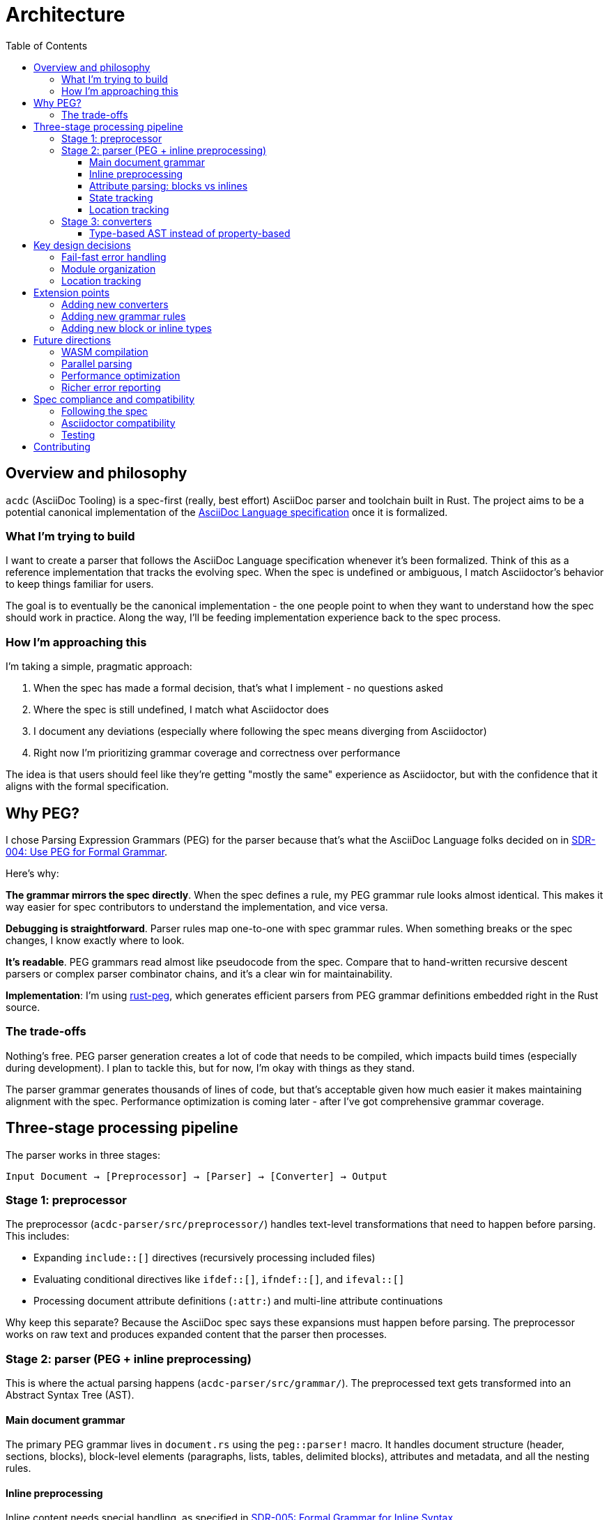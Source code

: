 = Architecture
:toc:
:toclevels: 3

== Overview and philosophy

`acdc` (AsciiDoc Tooling) is a spec-first (really, best effort) AsciiDoc parser and toolchain built in Rust. The project aims to be a potential canonical implementation of the https://gitlab.eclipse.org/eclipse/asciidoc-lang/asciidoc-lang[AsciiDoc Language specification] once it is formalized.

=== What I'm trying to build

I want to create a parser that follows the AsciiDoc Language specification whenever it's been formalized. Think of this as a reference implementation that tracks the evolving spec. When the spec is undefined or ambiguous, I match Asciidoctor's behavior to keep things familiar for users.

The goal is to eventually be the canonical implementation - the one people point to when
they want to understand how the spec should work in practice. Along the way, I'll be feeding implementation experience back to the spec process.

=== How I'm approaching this

I'm taking a simple, pragmatic approach:

. When the spec has made a formal decision, that's what I implement - no questions asked
. Where the spec is still undefined, I match what Asciidoctor does
. I document any deviations (especially where following the spec means diverging from Asciidoctor)
. Right now I'm prioritizing grammar coverage and correctness over performance

The idea is that users should feel like they're getting "mostly the same" experience as Asciidoctor, but with the confidence that it aligns with the formal specification.

== Why PEG?

I chose Parsing Expression Grammars (PEG) for the parser because that's what the AsciiDoc Language folks decided on in https://gitlab.eclipse.org/eclipse/asciidoc-lang/asciidoc-lang/-/blob/main/spec/sdrs/sdr-004-use-peg-for-formal-grammar.adoc[SDR-004: Use PEG for Formal Grammar].

Here's why:

**The grammar mirrors the spec directly**. When the spec defines a rule, my PEG grammar rule looks almost identical. This makes it way easier for spec contributors to understand the implementation, and vice versa.

**Debugging is straightforward**. Parser rules map one-to-one with spec grammar rules. When something breaks or the spec changes, I know exactly where to look.

**It's readable**. PEG grammars read almost like pseudocode from the spec. Compare that to hand-written recursive descent parsers or complex parser combinator chains, and it's a clear win for maintainability.

**Implementation**: I'm using https://github.com/kevinmehall/rust-peg[rust-peg], which generates efficient parsers from PEG grammar definitions embedded right in the Rust source.

=== The trade-offs

Nothing's free. PEG parser generation creates a lot of code that needs to be compiled, which impacts build times (especially during development). I plan to tackle this, but for now, I'm okay with things as they stand.

The parser grammar generates thousands of lines of code, but that's acceptable given how much easier it makes maintaining alignment with the spec. Performance optimization is coming later - after I've got comprehensive grammar coverage.

== Three-stage processing pipeline

The parser works in three stages:

[source]
----
Input Document → [Preprocessor] → [Parser] → [Converter] → Output
----

=== Stage 1: preprocessor

The preprocessor (`acdc-parser/src/preprocessor/`) handles text-level transformations that need to happen before parsing. This includes:

* Expanding `include::[]` directives (recursively processing included files)
* Evaluating conditional directives like `ifdef::[]`, `ifndef::[]`, and `ifeval::[]`
* Processing document attribute definitions (`:attr:`) and multi-line attribute continuations

Why keep this separate? Because the AsciiDoc spec says these expansions must happen before parsing. The preprocessor works on raw text and produces expanded content that the parser then processes.

=== Stage 2: parser (PEG + inline preprocessing)

This is where the actual parsing happens (`acdc-parser/src/grammar/`). The preprocessed text gets transformed into an Abstract Syntax Tree (AST).

==== Main document grammar

The primary PEG grammar lives in `document.rs` using the `peg::parser!` macro. It handles document structure (header, sections, blocks), block-level elements (paragraphs, lists, tables, delimited blocks), attributes and metadata, and all the nesting rules.

==== Inline preprocessing

Inline content needs special handling, as specified in https://gitlab.eclipse.org/eclipse/asciidoc-lang/asciidoc-lang/-/blob/main/spec/sdrs/sdr-005-formal-grammar-for-inline-syntax.adoc[SDR-005: Formal Grammar for Inline Syntax].

The spec defines inline markup with substitution rules that must be applied in a specific order. Nested inline markup (like bold text within a link) requires preprocessing before the main parsing pass.

I use a two-pass approach:

1. **Preprocessing pass**: Apply substitutions in the spec-defined order
2. **Parsing pass**: Parse the preprocessed content into `InlineNode` elements

This correctly handles nested inline markup, attribute references within inline elements, passthrough and literal content, and special character substitutions.

==== Attribute parsing: blocks vs inlines

Inline elements support a simplified subset of the attribute syntax available to block elements. Here's why: Asciidoctor made this choice, and since the spec hasn't formalized inline attributes yet, I'm following that behavior.

The key difference is that inline attributes only support roles (`.role`) and IDs (`#id`). You don't get the full attribute machinery available to blocks - no named attributes, no positional attributes, no options.

Here's the comparison:

[cols="1,2,2",options="header"]
|===
|Attribute |Inline Elements |Block Elements

|**Roles**
|Multiple (space-separated) +
`[.role1.role2]*text*` → `class="role1 role2"`
|Multiple (vector) +
`[.role1.role2]` → stored as `Vec<String>`

|**ID**
|Single +
`[#myid]*text*` → stored as `Option<String>`
|Single +
`[#myid]` → stored as `Option<Anchor>`*

|**Options**
|❌ Not supported +
`%` treated as literal character
|✅ Multiple +
`[%option1%option2]` → `Vec<String>`

|**Style**
|❌ Not supported
|✅ Single +
`[style]` → `Option<String>`

|**Named attrs**
|❌ Not supported
|✅ Multiple +
`[key=value,foo=bar]` → `ElementAttributes`

|**Positional attrs**
|❌ Not supported
|✅ Multiple +
`[pos1,pos2,pos3]` → `Vec<String>`

|**Anchors**
|❌ Not supported
|✅ Multiple +
`[[anchor1]][[anchor2]]` → `Vec<Anchor>`
|===

**The percent character quirk**: In inline contexts, `%` is a literal character, not an option separator like it is in block contexts. This means `[.role%option]*text*` becomes `class="role%option"`, with the percent sign included in the role name. If you start with a percent like `[%option]*text*`, that entire thing becomes the role name: `class="%option"`.

**Role storage**: Both contexts support multiple roles, but they store them differently. Inline elements join multiple roles into a single space-separated string (`"role1 role2"`), while block metadata keeps them as separate vector items. This is an implementation detail - the HTML output is the same either way.

==== State tracking

The parser keeps track of state through `ParserState`, which includes document attributes (key-value pairs from `:name: value` syntax), a footnote tracker for collecting footnotes, a TOC tracker that builds table of contents entries from section headers, and various options like safe mode and timing flags.

==== Location tracking

Every piece of the AST knows where it came from in the source document. The `LineMap`
structure provides efficient offset-to-position conversion, mapping byte offsets to line
and column positions. This enables accurate error reporting, and has minimal overhead (I think!) thanks to pre-computed line boundaries.

=== Stage 3: converters

Converters (`converters/`) transform the AST into various output formats. They all implement the `Processable` trait:

[source,rust]
----
pub trait Processable {
    type Options;
    type Error;

    fn new(options: Self::Options, document_attributes: DocumentAttributes) -> Self;
    fn run(&self) -> Result<(), Self::Error>;
    fn output(&self) -> Result<String, Self::Error>;
}
----

Right now I have three converters:

. HTML (`converters/html`) for HTML5 output with semantic markup and accessibility
attributes
. Terminal (`converters/terminal`) for ANSI-formatted terminal display
. TCK (`converters/tck`) for spec compliance testing.

Why this trait-based design? I didn't think it over too much, honestly. It keeps things clean - the parser doesn't know anything about output formats. Each converter defines its own options and error types, which gives type safety. And implementing the trait to add a new output format is straightforward.

==== Type-based AST instead of property-based

One thing worth calling out: the spec's reference implementation uses a property-based approach for the AST (look at the `*.json` fixtures in `acdc-parser/fixtures/tests/`). Everything is a generic object with properties like `"name"`, `"type"`, `"variant"`, etc.

I went a different route. I created distinct Rust types for each element - `Block`, `InlineNode`, `Paragraph`, `Section`, and so on. Instead of having a generic node with a `type` property, I have proper enum variants and structs.

Why? Because it lets me leverage Rust's type system as much as possible. The compiler catches mistakes at compile time instead of runtime. Pattern matching is exhaustive - if I add a new block type and forget to handle it in a converter, the compiler won't let me build. And converters get better ergonomics because they can destructure specific types rather than checking string properties.

The trade-off is that my AST structure doesn't map one-to-one with the spec's JSON representation. But that's fine - the TCK converter handles the translation to spec-compatible JSON for compliance testing.

== Key design decisions

=== Fail-fast error handling

I decided to make the parser stop on the first error it encounters.

Here's why: Users get immediate, accurate feedback at the point of failure. Ambiguous parsing can produce misleading follow-on errors that don't actually represent problems. A single error makes it way easier to pinpoint exactly what's wrong.

The trade-off is that if you have multiple errors, you have to fix them one at a time. I'm okay with this because it keeps things simple and accurate. Better to give one correct error than five errors where three of them are wrong.

I'm planning richer error reporting with suggestions in the future, but I'm keeping the fail-fast semantics.

=== Module organization

The workspace is organized into clearly bounded modules:

[source]
----
acdc/
├── acdc-cli/          # Command-line interface
├── acdc-core/         # Shared types (SafeMode, Doctype, Source)
├── acdc-parser/       # Parser library (PEG grammar, preprocessor, AST)
└── converters/
    ├── common/        # Shared converter infrastructure
    ├── html/          # HTML5 output
    ├── terminal/      # ANSI terminal output
    └── tck/           # Test compatibility kit
----

This keeps clear boundaries - parser, CLI, and converters are independently testable. The parser has no knowledge of output formats. Converters depend on the parser, not the other way around. New features can be scoped to specific modules without touching everything else.

=== Location tracking

Every AST node includes location information:

[source,rust]
----
pub struct Location {
    pub absolute_start: usize,  // Byte offset from document start
    pub absolute_end: usize,    // Byte offset from document start
    pub start: Position,        // Line and column
    pub end: Position,          // Line and column
}
----

The `LineMap` pre-computes line boundaries during parsing. This means accurate error messages with line and column numbers, better debugging and diagnostics, and source mapping for generated output.

== Extension points

=== Adding new converters

If you want to add a new converter, implement the `Processable` trait. The trait requires three things:

* `new()` - Initialize the converter with options and document attributes
* `run()` - Process the document and output directly (e.g., to stdout)
* `output()` - Process the document and return the result as a string

The best way to understand how this works is to look at an existing converter. The Terminal converter (`converters/terminal/src/lib.rs`) is a good starting point - it's relatively straightforward and shows all the essential patterns.

To add a new converter:

1. Create a new crate under `converters/`
2. Add dependencies on `acdc-converters-common` and `acdc-parser`
3. Define your options and error types
4. Implement the `Processable` trait
5. Walk the AST to generate your output format

=== Adding new grammar rules

To extend the parser with new AsciiDoc constructs:

1. Add AST model types in `acdc-parser/src/model/`:
+
[source,rust]
----
#[derive(Debug, Clone, Serialize)]
pub struct MyNewElement {
    pub location: Location,
    pub content: Vec<InlineNode>,
    // ... additional fields
}
----

2. Add the grammar rule in `acdc-parser/src/grammar/document.rs`:
+
[source,rust]
----
rule my_new_element() -> MyNewElement
    = start:position() "my_syntax" content:inlines() end:position() {
        MyNewElement {
            location: state.create_location(start.offset, end.offset),
            content,
        }
    }
----

3. Add it to the AST by adding a variant to `Block` or `InlineNode` enum:
+
[source,rust]
----
pub enum Block {
    // ... existing variants
    MyNewElement(MyNewElement),
}
----

4. Update converters to handle the new element type

=== Adding new block or inline types

For block-level elements: add a variant to the `Block` enum in `acdc-parser/src/model/mod.rs`, implement the parsing rule in the grammar, and add converter support in each backend.

For inline elements: add a variant to the `InlineNode` enum in `acdc-parser/src/model/inlines/mod.rs`, figure out if inline preprocessing is needed (check SDR-005), implement the parsing rule in the inline grammar, update location mapping if needed, and add converter support.

== Future directions

=== WASM compilation

I want to compile `acdc` to WebAssembly one day. This would enable an interactive web-based parser demo, client-side AsciiDoc preview, and integration with web-based editors (maybe even build one!).

=== Parallel parsing

I'm planning to look into parallel processing of files. If we need to parse and convert hundreds of files, I'd like to not take hundreds x "time that takes one".

=== Performance optimization

This is planned for after grammar coverage is complete.

The main focus areas will be grammar modularization (if possible, as `rust-peg` doesn't actually seem to allow this easily) to reduce compilation time, and maybe runtime parsing performance.

=== Richer error reporting

I want to provide IDE-quality error messages with context and suggestions - things like multi-line error context with code snippets, suggestions for common mistakes, error codes you can link to documentation, and "did you mean?" suggestions for typos. Maybe one day.

Something like this:
[source]
----
Error: Unexpected section level
  --> document.adoc:15:1
   |
15 | ==== Section Title
   | ^^^^ expected level 3 (===), found level 4 (====)
   |
   = note: sections must increase by at most one level
   = help: change to `===` or add intermediate section
----

== Spec compliance and compatibility

=== Following the spec

I'm following the AsciiDoc Language specification wherever it's been formalized. When there's a formal spec decision, that's what I implement - it's the primary source of truth. I reference the relevant Specification Document Requirement (SDRs) in the implementation, and I'm feeding implementation experience back to the spec process. The test suite includes spec compliance tests via the TCK converter.

=== Asciidoctor compatibility

Where the spec is undefined or ambiguous, I match Asciidoctor behavior to keep things familiar for users. I document any deviations in code comments and tests, and I'm tracking spec evolution to update the implementation when things get formalized. Building a compatibility matrix is future work.

=== Testing

The TCK converter produces output compatible with the AsciiDoc Language TCK test harness,
which means automated spec compliance validation. I've got over 115 test fixtures that
validate parsing correctness against golden JSON files. The CI pipeline runs the full test
suite on every change to catch regressions. Currently my test fixtures are much more comprehensive than the TCK tests are - on the one hand that's great (I'm testing more stuff), on the other hand when more gets added to the harness, I may find my fixtures and parser are wrong - we'll sort when we get there.

== Contributing

This architecture isn't set in stone. As the project evolves, feel free to propose changes via issues or pull requests. Just document your decisions with rationale, consider spec alignment before making big architectural changes, and try to maintain extension points for future flexibility.

If you have questions or want to discuss architecture, open an issue on the project repository.
